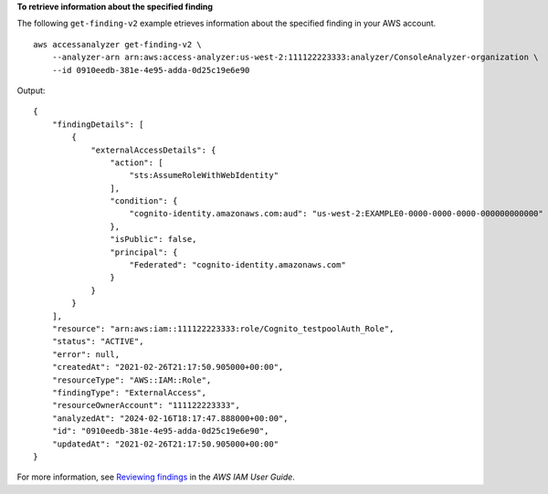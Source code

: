 **To retrieve information about the specified finding**

The following ``get-finding-v2`` example etrieves information about the specified finding in your AWS account. ::

    aws accessanalyzer get-finding-v2 \
        --analyzer-arn arn:aws:access-analyzer:us-west-2:111122223333:analyzer/ConsoleAnalyzer-organization \
        --id 0910eedb-381e-4e95-adda-0d25c19e6e90

Output::

    {
        "findingDetails": [
            {
                "externalAccessDetails": {
                    "action": [
                        "sts:AssumeRoleWithWebIdentity"
                    ],
                    "condition": {
                        "cognito-identity.amazonaws.com:aud": "us-west-2:EXAMPLE0-0000-0000-0000-000000000000"
                    },
                    "isPublic": false,
                    "principal": {
                        "Federated": "cognito-identity.amazonaws.com"
                    }
                }
            }
        ],
        "resource": "arn:aws:iam::111122223333:role/Cognito_testpoolAuth_Role",
        "status": "ACTIVE",
        "error": null,
        "createdAt": "2021-02-26T21:17:50.905000+00:00",
        "resourceType": "AWS::IAM::Role",
        "findingType": "ExternalAccess",
        "resourceOwnerAccount": "111122223333",
        "analyzedAt": "2024-02-16T18:17:47.888000+00:00",
        "id": "0910eedb-381e-4e95-adda-0d25c19e6e90",
        "updatedAt": "2021-02-26T21:17:50.905000+00:00"
    }

For more information, see `Reviewing findings <https://docs.aws.amazon.com/IAM/latest/UserGuide/access-analyzer-findings-view.html>`__ in the *AWS IAM User Guide*.
